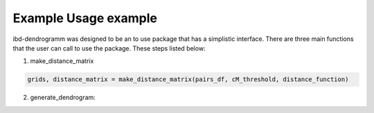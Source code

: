 Example Usage example
=====================
ibd-dendrogramm was designed to be an to use package that has a simplistic interface. There are three main functions that the user can call to use the package. These steps listed below:

1. make_distance_matrix

.. code-block:: python

    grids, distance_matrix = make_distance_matrix(pairs_df, cM_threshold, distance_function)

2. generate_dendrogram:

.. code-block:: python
    :linenos:

    dendrogram_array = generate_dendrogram(distance_matrix)